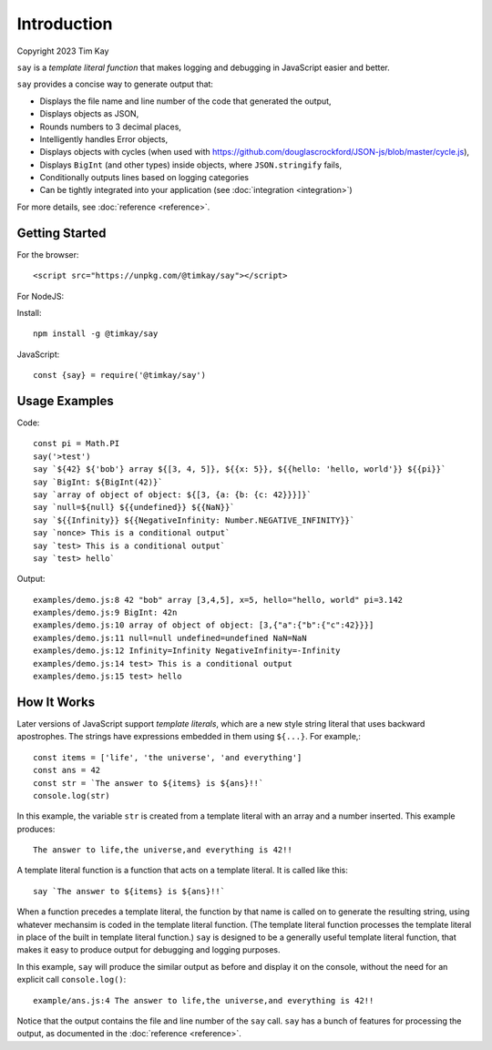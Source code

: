 Introduction
############
Copyright 2023 Tim Kay

``say`` is a *template literal function* that makes logging
and debugging in JavaScript easier and better.

``say`` provides a concise way to generate output that:

* Displays the file name and line number of the code that generated the output,
* Displays objects as JSON,
* Rounds numbers to 3 decimal places,
* Intelligently handles Error objects,
* Displays objects with cycles (when used with https://github.com/douglascrockford/JSON-js/blob/master/cycle.js),
* Displays ``BigInt`` (and other types) inside objects, where ``JSON.stringify`` fails,
* Conditionally outputs lines based on logging categories
* Can be tightly integrated into your application (see :doc:`integration <integration>`)

For more details, see :doc:`reference <reference>`.

Getting Started
===============

For the browser::

    <script src="https://unpkg.com/@timkay/say"></script>

For NodeJS:

Install::

    npm install -g @timkay/say

JavaScript::

    const {say} = require('@timkay/say')

Usage Examples
==============

Code::

    const pi = Math.PI
    say('>test')
    say `${42} ${'bob'} array ${[3, 4, 5]}, ${{x: 5}}, ${{hello: 'hello, world'}} ${{pi}}`
    say `BigInt: ${BigInt(42)}`
    say `array of object of object: ${[3, {a: {b: {c: 42}}}]}`
    say `null=${null} ${{undefined}} ${{NaN}}`
    say `${{Infinity}} ${{NegativeInfinity: Number.NEGATIVE_INFINITY}}`
    say `nonce> This is a conditional output`
    say `test> This is a conditional output`
    say `test> hello`

Output::

    examples/demo.js:8 42 "bob" array [3,4,5], x=5, hello="hello, world" pi=3.142
    examples/demo.js:9 BigInt: 42n
    examples/demo.js:10 array of object of object: [3,{"a":{"b":{"c":42}}}]
    examples/demo.js:11 null=null undefined=undefined NaN=NaN
    examples/demo.js:12 Infinity=Infinity NegativeInfinity=-Infinity
    examples/demo.js:14 test> This is a conditional output
    examples/demo.js:15 test> hello

How It Works
============

Later versions of JavaScript support *template literals*,
which are a new style string literal that uses backward apostrophes. The strings have
expressions embedded in them using ``${...}``. For example,::

    const items = ['life', 'the universe', 'and everything']
    const ans = 42
    const str = `The answer to ${items} is ${ans}!!`
    console.log(str)

In this example, the variable ``str`` is created from a template literal with
an array and a number inserted. This example produces::

    The answer to life,the universe,and everything is 42!!

A template literal function is a function that acts on a template literal. It is called like this::

    say `The answer to ${items} is ${ans}!!`

When a function precedes a template literal, the function by that name is called on to
generate the resulting string, using whatever mechansim is coded in the template literal function.
(The template literal function processes the template literal in place of the
built in template literal function.)
``say`` is designed to be a generally useful template literal function, that makes
it easy to produce output for debugging and logging purposes.

In this example, ``say`` will produce the similar output as before and display it on
the console, without the need for an explicit call ``console.log()``::

    example/ans.js:4 The answer to life,the universe,and everything is 42!!

Notice that the output contains the file and line number of the ``say`` call.
``say`` has a bunch of features for processing the output, as documented in the :doc:`reference <reference>`.

    

